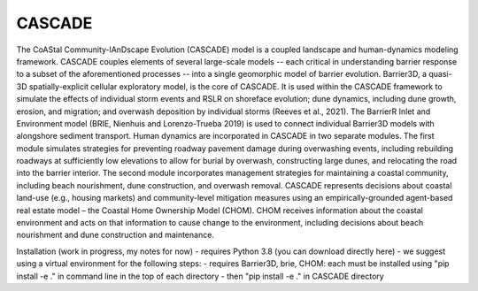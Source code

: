 =====
CASCADE
=====

The CoAStal Community-lAnDscape Evolution (CASCADE) model is a coupled landscape and human-dynamics modeling framework. CASCADE couples elements of several large-scale models -- each critical in understanding barrier response to a subset of the aforementioned processes -- into a single geomorphic model of barrier evolution. Barrier3D, a quasi-3D spatially-explicit cellular exploratory model, is the core of CASCADE. It is used within the CASCADE framework to simulate the effects of individual storm events and RSLR on shoreface evolution; dune dynamics, including dune growth, erosion, and migration; and overwash deposition by individual storms (Reeves et al., 2021). The BarrierR Inlet and Environment model (BRIE, Nienhuis and Lorenzo-Trueba 2019) is used to connect individual Barrier3D models with alongshore sediment transport. Human dynamics are incorporated in CASCADE in two separate modules. The first module simulates strategies for preventing roadway pavement damage during overwashing events, including rebuilding roadways at sufficiently low elevations to allow for burial by overwash, constructing large dunes, and relocating the road into the barrier interior. The second module incorporates management strategies for maintaining a coastal community, including beach nourishment, dune construction, and overwash removal. CASCADE represents decisions about coastal land-use (e.g., housing markets) and community-level mitigation measures using an empirically-grounded agent-based real estate model – the Coastal Home Ownership Model (CHOM). CHOM receives information about the coastal environment and acts on that information to cause change to the environment, including decisions about beach nourishment and dune construction and maintenance.


Installation (work in progress, my notes for now)
- requires Python 3.8 (you can download directly here)
- we suggest using a virtual environment for the following steps:
- requires Barrier3D, brie, CHOM: each must be installed using "pip install -e ." in command line in the top of each directory
- then "pip install -e ." in CASCADE directory
